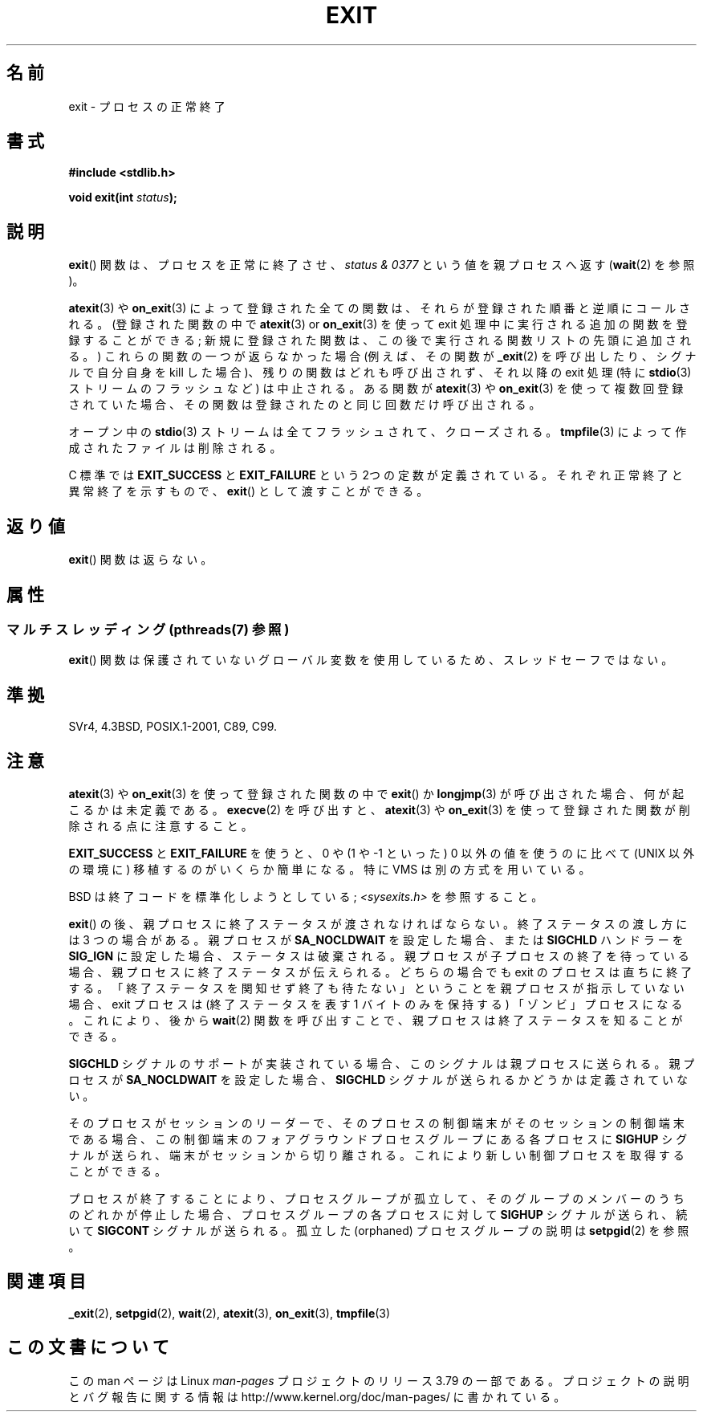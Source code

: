 .\" Copyright (C) 2001 Andries Brouwer <aeb@cwi.nl>.
.\"
.\" %%%LICENSE_START(VERBATIM)
.\" Permission is granted to make and distribute verbatim copies of this
.\" manual provided the copyright notice and this permission notice are
.\" preserved on all copies.
.\"
.\" Permission is granted to copy and distribute modified versions of this
.\" manual under the conditions for verbatim copying, provided that the
.\" entire resulting derived work is distributed under the terms of a
.\" permission notice identical to this one.
.\"
.\" Since the Linux kernel and libraries are constantly changing, this
.\" manual page may be incorrect or out-of-date.  The author(s) assume no
.\" responsibility for errors or omissions, or for damages resulting from
.\" the use of the information contained herein.  The author(s) may not
.\" have taken the same level of care in the production of this manual,
.\" which is licensed free of charge, as they might when working
.\" professionally.
.\"
.\" Formatted or processed versions of this manual, if unaccompanied by
.\" the source, must acknowledge the copyright and authors of this work.
.\" %%%LICENSE_END
.\"
.\" FIXME . There are a lot of other process termination actions that
.\" could be listed on this page. See, for example, the list in the
.\" POSIX exit(3p) page.
.\"
.\"*******************************************************************
.\"
.\" This file was generated with po4a. Translate the source file.
.\"
.\"*******************************************************************
.\"
.\" Japanese Version Copyright (c) 1997 HORIMOTO Masafumi
.\"         all rights reserved.
.\" Translated 1997-09-10, HORIMOTO Masafumi
.\" Updated & Modified 2001-10-27, Yuichi SATO <ysato@h4.dion.ne.jp>
.\" Updated & Modified 2001-12-09, Yuichi SATO
.\" Updated & Modified 2005-09-06, Akihiro MOTOKI <amotoki@dd.iij4u.or.jp>
.\" Updated 2007-06-18, Akihiro MOTOKI, LDP v2.57
.\" Updated 2013-05-01, Akihiro MOTOKI <amotoki@gmail.com>
.\"
.TH EXIT 3 2014\-03\-25 Linux "Linux Programmer's Manual"
.SH 名前
exit \- プロセスの正常終了
.SH 書式
.nf
\fB#include <stdlib.h>\fP
.sp
\fBvoid exit(int \fP\fIstatus\fP\fB);\fP
.fi
.SH 説明
\fBexit\fP()  関数は、プロセスを正常に終了させ、 \fIstatus & 0377\fP という値を親プロセスへ返す (\fBwait\fP(2)
を参照)。
.LP
\fBatexit\fP(3)  や \fBon_exit\fP(3)  によって 登録された全ての関数は、それらが登録された順番と逆順にコールされる。
(登録された関数の中で \fBatexit\fP(3)  or \fBon_exit\fP(3)  を使って exit
処理中に実行される追加の関数を登録することができる; 新規に登録された関数は、この後で実行される関数リストの先頭に 追加される。)
これらの関数の一つが返らなかった場合 (例えば、その関数が \fB_exit\fP(2)  を呼び出したり、シグナルで自分自身を kill した場合)、
残りの関数はどれも呼び出されず、それ以降の exit 処理 (特に \fBstdio\fP(3)  ストリームのフラッシュなど) は中止される。 ある関数が
\fBatexit\fP(3)  や \fBon_exit\fP(3)  を使って複数回登録されていた場合、 その関数は登録されたのと同じ回数だけ呼び出される。
.LP
オープン中の \fBstdio\fP(3)  ストリームは全てフラッシュされて、クローズされる。 \fBtmpfile\fP(3)
によって作成されたファイルは削除される。
.LP
C 標準では \fBEXIT_SUCCESS\fP と \fBEXIT_FAILURE\fP という 2つの定数が
定義されている。それぞれ正常終了と異常終了を示すもので、 \fBexit\fP()  として渡すことができる。
.SH 返り値
\fBexit\fP()  関数は返らない。
.SH 属性
.SS "マルチスレッディング (pthreads(7) 参照)"
\fBexit\fP() 関数は保護されていないグローバル変数を使用しているため、スレッドセーフではない。
.SH 準拠
SVr4, 4.3BSD, POSIX.1\-2001, C89, C99.
.SH 注意
.LP
\fBatexit\fP(3)  や \fBon_exit\fP(3)  を使って登録された関数の中で \fBexit\fP() か \fBlongjmp\fP(3)
が呼び出された場合、 何が起こるかは未定義である。 \fBexecve\fP(2) を呼び出すと、 \fBatexit\fP(3) や \fBon_exit\fP(3)
を使って登録された関数が削除される点に注意すること。
.LP
\fBEXIT_SUCCESS\fP と \fBEXIT_FAILURE\fP を使うと、0 や (1 や \-1 といった) 0 以外の値を使うのに比べて
(UNIX 以外の環境に) 移植するのがいくらか簡単になる。 特に VMS は別の方式を用いている。
.LP
BSD は終了コードを標準化しようとしている; \fI<sysexits.h>\fP を参照すること。
.LP
\fBexit\fP()  の後、親プロセスに終了ステータスが渡されなければならない。 終了ステータスの渡し方には 3 つの場合がある。 親プロセスが
\fBSA_NOCLDWAIT\fP を設定した場合、 または \fBSIGCHLD\fP ハンドラーを \fBSIG_IGN\fP に設定した場合、
ステータスは破棄される。 親プロセスが子プロセスの終了を待っている場合、 親プロセスに終了ステータスが伝えられる。 どちらの場合でも exit
のプロセスは直ちに終了する。 「終了ステータスを関知せず終了も待たない」 ということを親プロセスが指示していない場合、 exit プロセスは
(終了ステータスを表す 1 バイトのみを保持する)  「ゾンビ」プロセスになる。 これにより、後から \fBwait\fP(2)  関数を呼び出すことで、
親プロセスは終了ステータスを知ることができる。
.LP
\fBSIGCHLD\fP シグナルのサポートが実装されている場合、 このシグナルは親プロセスに送られる。 親プロセスが \fBSA_NOCLDWAIT\fP
を設定した場合、 \fBSIGCHLD\fP シグナルが送られるかどうかは定義されていない。
.LP
そのプロセスがセッションのリーダーで、 そのプロセスの制御端末がそのセッションの制御端末である場合、
この制御端末のフォアグラウンドプロセスグループにある 各プロセスに \fBSIGHUP\fP シグナルが送られ、端末がセッションから切り離される。
これにより新しい制御プロセスを取得することができる。
.LP
プロセスが終了することにより、プロセスグループが孤立して、 そのグループのメンバーのうちのどれかが停止した場合、 プロセスグループの各プロセスに対して
\fBSIGHUP\fP シグナルが送られ、続いて \fBSIGCONT\fP シグナルが送られる。 孤立した (orphaned) プロセスグループの説明は
\fBsetpgid\fP(2)  を参照。
.SH 関連項目
\fB_exit\fP(2), \fBsetpgid\fP(2), \fBwait\fP(2), \fBatexit\fP(3), \fBon_exit\fP(3),
\fBtmpfile\fP(3)
.SH この文書について
この man ページは Linux \fIman\-pages\fP プロジェクトのリリース 3.79 の一部
である。プロジェクトの説明とバグ報告に関する情報は
http://www.kernel.org/doc/man\-pages/ に書かれている。
